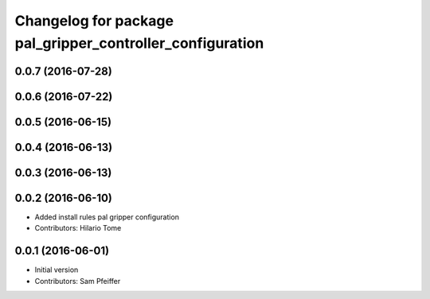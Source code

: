 ^^^^^^^^^^^^^^^^^^^^^^^^^^^^^^^^^^^^^^^^^^^^^^^^^^^^^^^^^^
Changelog for package pal_gripper_controller_configuration
^^^^^^^^^^^^^^^^^^^^^^^^^^^^^^^^^^^^^^^^^^^^^^^^^^^^^^^^^^

0.0.7 (2016-07-28)
------------------

0.0.6 (2016-07-22)
------------------

0.0.5 (2016-06-15)
------------------

0.0.4 (2016-06-13)
------------------

0.0.3 (2016-06-13)
------------------

0.0.2 (2016-06-10)
------------------
* Added install rules pal gripper configuration
* Contributors: Hilario Tome

0.0.1 (2016-06-01)
------------------
* Initial version
* Contributors: Sam Pfeiffer
